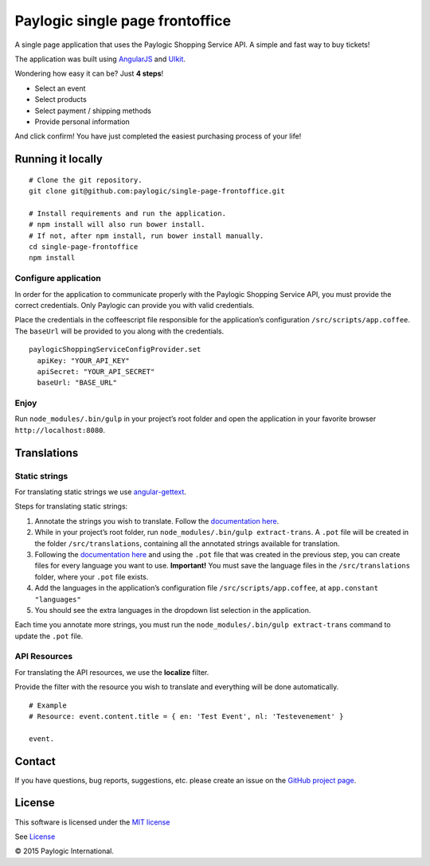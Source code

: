 Paylogic single page frontoffice
================================

A single page application that uses the Paylogic Shopping Service API. A
simple and fast way to buy tickets!

The application was built using `AngularJS`_ and `UIkit`_.

Wondering how easy it can be? Just **4 steps**!

-  Select an event
-  Select products
-  Select payment / shipping methods
-  Provide personal information

And click confirm! You have just completed the easiest purchasing
process of your life!

Running it locally
------------------

::

    # Clone the git repository.
    git clone git@github.com:paylogic/single-page-frontoffice.git

    # Install requirements and run the application.
    # npm install will also run bower install.
    # If not, after npm install, run bower install manually.
    cd single-page-frontoffice
    npm install

Configure application
~~~~~~~~~~~~~~~~~~~~~

In order for the application to communicate properly with the Paylogic
Shopping Service API, you must provide the correct credentials. Only
Paylogic can provide you with valid credentials.

Place the credentials in the coffeescript file responsible for the
application’s configuration ``/src/scripts/app.coffee``. The ``baseUrl``
will be provided to you along with the credentials.

::

    paylogicShoppingServiceConfigProvider.set
      apiKey: "YOUR_API_KEY"
      apiSecret: "YOUR_API_SECRET"
      baseUrl: "BASE_URL"

Enjoy
~~~~~

Run ``node_modules/.bin/gulp`` in your project’s root folder and open
the application in your favorite browser ``http://localhost:8080``.

Translations
------------

Static strings
~~~~~~~~~~~~~~

For translating static strings we use `angular-gettext`_.

Steps for translating static strings:

1. Annotate the strings you wish to translate. Follow the `documentation
   here`_.
2. While in your project’s root folder, run
   ``node_modules/.bin/gulp extract-trans``. A ``.pot`` file will be
   created in the folder ``/src/translations``, containing all the
   annotated strings available for translation.
3. Following the `documentation
   here <https://angular-gettext.rocketeer.be/dev-guide/translate/>`__
   and using the ``.pot`` file that was created in the previous step,
   you can create files for every language you want to use.
   **Important!** You must save the language files in the
   ``/src/translations`` folder, where your ``.pot`` file exists.
4. Add the languages in the application’s configuration file
   ``/src/scripts/app.coffee``, at ``app.constant "languages"``
5. You should see the extra languages in the dropdown list selection in
   the application.

Each time you annotate more strings, you must run the
``node_modules/.bin/gulp extract-trans`` command to update the ``.pot``
file.

API Resources
~~~~~~~~~~~~~

For translating the API resources, we use the **localize** filter.

Provide the filter with the resource you wish to translate and
everything will be done automatically.

::

    # Example
    # Resource: event.content.title = { en: 'Test Event', nl: 'Testevenement' }

    event.

Contact
-------

If you have questions, bug reports, suggestions, etc. please create an issue on
the `GitHub project page`_.

License
-------

This software is licensed under the `MIT license`_

See `License`_

© 2015 Paylogic International.

.. _AngularJS: https://angularjs.org/
.. _UIkit: http://getuikit.com/
.. _angular-gettext: https://angular-gettext.rocketeer.be/
.. _documentation here: https://angular-gettext.rocketeer.be/dev-guide/annotate/
.. _GitHub project page: http://github.com/paylogic/single-page-frontoffice
.. _MIT license: http://en.wikipedia.org/wiki/MIT_License
.. _License: https://github.com/paylogic/single-page-frontoffice/blob/master/LICENSE
